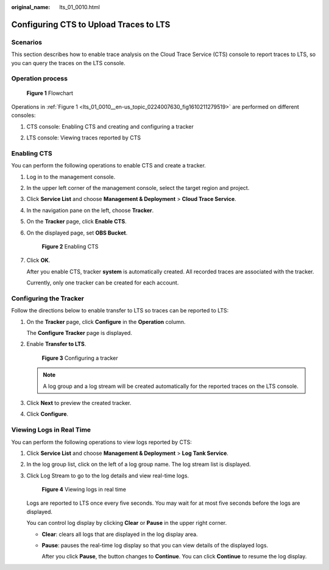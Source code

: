 :original_name: lts_01_0010.html

.. _lts_01_0010:

Configuring CTS to Upload Traces to LTS
=======================================

Scenarios
---------

This section describes how to enable trace analysis on the Cloud Trace Service (CTS) console to report traces to LTS, so you can query the traces on the LTS console.

Operation process
-----------------

.. _lts_01_0010__en-us_topic_0224007630_fig1610211279519:

.. figure:: /_static/images/en-us_image_0224007675.png
   :alt: **Figure 1** Flowchart

   **Figure 1** Flowchart

Operations in :ref:`Figure 1 <lts_01_0010__en-us_topic_0224007630_fig1610211279519>` are performed on different consoles:

#. CTS console: Enabling CTS and creating and configuring a tracker

2. LTS console: Viewing traces reported by CTS

Enabling CTS
------------

You can perform the following operations to enable CTS and create a tracker.

#. Log in to the management console.

#. In the upper left corner of the management console, select the target region and project.

#. Click **Service List** and choose **Management & Deployment** > **Cloud Trace Service**.

#. In the navigation pane on the left, choose **Tracker**.

#. On the **Tracker** page, click **Enable CTS**.

#. On the displayed page, set **OBS Bucket**.


   .. figure:: /_static/images/en-us_image_0224007681.png
      :alt: **Figure 2** Enabling CTS

      **Figure 2** Enabling CTS

#. Click **OK**.

   After you enable CTS, tracker **system** is automatically created. All recorded traces are associated with the tracker.

   Currently, only one tracker can be created for each account.

Configuring the Tracker
-----------------------

Follow the directions below to enable transfer to LTS so traces can be reported to LTS:

#. On the **Tracker** page, click **Configure** in the **Operation** column.

   The **Configure Tracker** page is displayed.

#. Enable **Transfer to LTS**.


   .. figure:: /_static/images/en-us_image_0000001427369668.png
      :alt: **Figure 3** Configuring a tracker

      **Figure 3** Configuring a tracker

   .. note::

      A log group and a log stream will be created automatically for the reported traces on the LTS console.

#. Click **Next** to preview the created tracker.

#. Click **Configure**.

Viewing Logs in Real Time
-------------------------

You can perform the following operations to view logs reported by CTS:

#. Click **Service List** and choose **Management & Deployment** > **Log Tank Service**.

#. In the log group list, click |image1| on the left of a log group name. The log stream list is displayed.

#. Click Log Stream to go to the log details and view real-time logs.


   .. figure:: /_static/images/en-us_image_0000001424778604.png
      :alt: **Figure 4** Viewing logs in real time

      **Figure 4** Viewing logs in real time

   Logs are reported to LTS once every five seconds. You may wait for at most five seconds before the logs are displayed.

   You can control log display by clicking **Clear** or **Pause** in the upper right corner.

   -  **Clear**: clears all logs that are displayed in the log display area.

   -  **Pause**: pauses the real-time log display so that you can view details of the displayed logs.

      After you click **Pause**, the button changes to **Continue**. You can click **Continue** to resume the log display.

.. |image1| image:: /_static/images/en-us_image_0000001424625748.png
